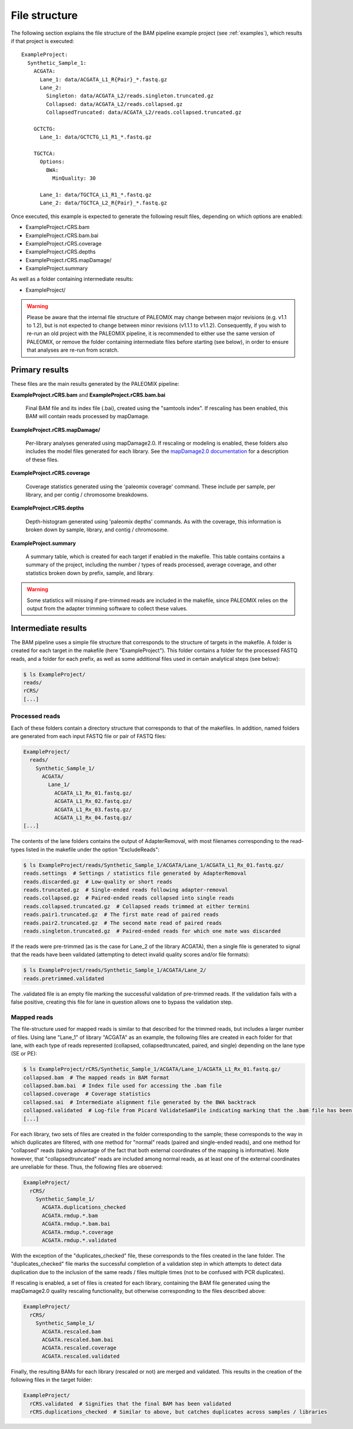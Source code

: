 .. highlight:: Yaml
.. _bam_filestructure:

File structure
==============

The following section explains the file structure of the BAM pipeline example project (see :ref:`examples`), which results if that project is executed::

    ExampleProject:
      Synthetic_Sample_1:
        ACGATA:
          Lane_1: data/ACGATA_L1_R{Pair}_*.fastq.gz
          Lane_2:
            Singleton: data/ACGATA_L2/reads.singleton.truncated.gz
            Collapsed: data/ACGATA_L2/reads.collapsed.gz
            CollapsedTruncated: data/ACGATA_L2/reads.collapsed.truncated.gz

        GCTCTG:
          Lane_1: data/GCTCTG_L1_R1_*.fastq.gz

        TGCTCA:
          Options:
            BWA:
              MinQuality: 30

          Lane_1: data/TGCTCA_L1_R1_*.fastq.gz
          Lane_2: data/TGCTCA_L2_R{Pair}_*.fastq.gz

Once executed, this example is expected to generate the following result files,
depending on which options are enabled:

* ExampleProject.rCRS.bam
* ExampleProject.rCRS.bam.bai
* ExampleProject.rCRS.coverage
* ExampleProject.rCRS.depths
* ExampleProject.rCRS.mapDamage/
* ExampleProject.summary

As well as a folder containing intermediate results:

* ExampleProject/


.. warning::
    Please be aware that the internal file structure of PALEOMIX may change between major revisions (e.g. v1.1 to 1.2), but is not expected to change between minor revisions (v1.1.1 to v1.1.2). Consequently, if you wish to re-run an old project with the PALEOMIX pipeline, it is recommended to either use the same version of PALEOMIX, or remove the folder containing intermediate files before starting (see below), in order to ensure that analyses are re-run from scratch.


Primary results
---------------

These files are the main results generated by the PALEOMIX pipeline:

**ExampleProject.rCRS.bam** and **ExampleProject.rCRS.bam.bai**

    Final BAM file and its index file (.bai), created using the "samtools index". If rescaling has been enabled, this BAM will contain reads processed by mapDamage.

**ExampleProject.rCRS.mapDamage/**

    Per-library analyses generated using mapDamage2.0. If rescaling or modeling is enabled, these folders also includes the model files generated for each library. See the `mapDamage2.0 documentation`_ for a description of these files.

**ExampleProject.rCRS.coverage**

    Coverage statistics generated using the 'paleomix coverage' command. These include per sample, per library, and per contig / chromosome breakdowns.

**ExampleProject.rCRS.depths**

    Depth-histogram generated using 'paleomix depths' commands. As with the coverage, this information is broken down by sample, library, and contig / chromosome.

**ExampleProject.summary**

    A summary table, which is created for each target if enabled in the makefile. This table contains contains a summary of the project, including the number / types of reads processed, average coverage, and other statistics broken down by prefix, sample, and library.

.. warning::
    Some statistics will missing if pre-trimmed reads are included in the makefile, since PALEOMIX relies on the output from the adapter trimming software to collect these values.


Intermediate results
--------------------

The BAM pipeline uses a simple file structure that corresponds to the structure of targets in the makefile. A folder is created for each target in the makefile (here "ExampleProject"). This folder contains a folder for the processed FASTQ reads, and a folder for each prefix, as well as some additional files used in certain analytical steps (see below):

.. code-block:: bash

    $ ls ExampleProject/
    reads/
    rCRS/
    [...]


Processed reads
^^^^^^^^^^^^^^^

Each of these folders contain a directory structure that corresponds to that of the makefiles. In addition, named folders are generated from each input FASTQ file or pair of FASTQ files:

.. code-block:: bash

    ExampleProject/
      reads/
        Synthetic_Sample_1/
          ACGATA/
            Lane_1/
              ACGATA_L1_Rx_01.fastq.gz/
              ACGATA_L1_Rx_02.fastq.gz/
              ACGATA_L1_Rx_03.fastq.gz/
              ACGATA_L1_Rx_04.fastq.gz/
    [...]

The contents of the lane folders contains the output of AdapterRemoval, with most filenames corresponding to the read-types listed in the makefile under the option "ExcludeReads":

.. code-block:: bash

    $ ls ExampleProject/reads/Synthetic_Sample_1/ACGATA/Lane_1/ACGATA_L1_Rx_01.fastq.gz/
    reads.settings  # Settings / statistics file generated by AdapterRemoval
    reads.discarded.gz  # Low-quality or short reads
    reads.truncated.gz  # Single-ended reads following adapter-removal
    reads.collapsed.gz  # Paired-ended reads collapsed into single reads
    reads.collapsed.truncated.gz  # Collapsed reads trimmed at either termini
    reads.pair1.truncated.gz  # The first mate read of paired reads
    reads.pair2.truncated.gz  # The second mate read of paired reads
    reads.singleton.truncated.gz  # Paired-ended reads for which one mate was discarded


If the reads were pre-trimmed (as is the case for Lane_2 of the library ACGATA), then a single file is generated to signal that the reads have been validated (attempting to detect invalid quality scores and/or file formats):

.. code-block:: bash

    $ ls ExampleProject/reads/Synthetic_Sample_1/ACGATA/Lane_2/
    reads.pretrimmed.validated

The .validated file is an empty file marking the successful validation of pre-trimmed reads. If the validation fails with a false positive, creating this file for lane in question allows one to bypass the validation step.


Mapped reads
^^^^^^^^^^^^

The file-structure used for mapped reads is similar to that described for the trimmed reads, but includes a larger number of files. Using lane "Lane_1" of library "ACGATA" as an example, the following files are created in each folder for that lane, with each type of reads represented (collapsed, collapsedtruncated, paired, and single) depending on the lane type (SE or PE):

.. code-block:: bash

    $ ls ExampleProject/rCRS/Synthetic_Sample_1/ACGATA/Lane_1/ACGATA_L1_Rx_01.fastq.gz/
    collapsed.bam  # The mapped reads in BAM format
    collapsed.bam.bai  # Index file used for accessing the .bam file
    collapsed.coverage  # Coverage statistics
    collapsed.sai  # Intermediate alignment file generated by the BWA backtrack
    collapsed.validated  # Log-file from Picard ValidateSamFile indicating marking that the .bam file has been validated
    [...]

For each library, two sets of files are created in the folder corresponding to the sample; these corresponds to the way in which duplicates are filtered, with one method for "normal" reads (paired and single-ended reads), and one method for "collapsed" reads (taking advantage of the fact that both external coordinates of the mapping is informative). Note however, that "collapsedtruncated" reads are included among normal reads, as at least one of the external coordinates are unreliable for these. Thus, the following files are observed:

.. code-block:: bash

    ExampleProject/
      rCRS/
        Synthetic_Sample_1/
          ACGATA.duplications_checked
          ACGATA.rmdup.*.bam
          ACGATA.rmdup.*.bam.bai
          ACGATA.rmdup.*.coverage
          ACGATA.rmdup.*.validated

With the exception of the "duplicates_checked" file, these corresponds to the files created in the lane folder. The "duplicates_checked" file marks the successful completion of a validation step in which attempts to detect data duplication due to the inclusion of the same reads / files multiple times (not to be confused with PCR duplicates).

If rescaling is enabled, a set of files is created for each library, containing the BAM file generated using the mapDamage2.0 quality rescaling functionality, but otherwise corresponding to the files described above:

.. code-block:: bash

    ExampleProject/
      rCRS/
        Synthetic_Sample_1/
          ACGATA.rescaled.bam
          ACGATA.rescaled.bam.bai
          ACGATA.rescaled.coverage
          ACGATA.rescaled.validated

Finally, the resulting BAMs for each library (rescaled or not) are merged and validated. This results in the creation of the following files in the target folder:

.. code-block:: bash

    ExampleProject/
      rCRS.validated  # Signifies that the final BAM has been validated
      rCRS.duplications_checked  # Similar to above, but catches duplicates across samples / libraries


.. _mapDamage2.0 documentation: http://ginolhac.github.io/mapDamage/\#a7
.. _preseq: http://smithlabresearch.org/software/preseq/
